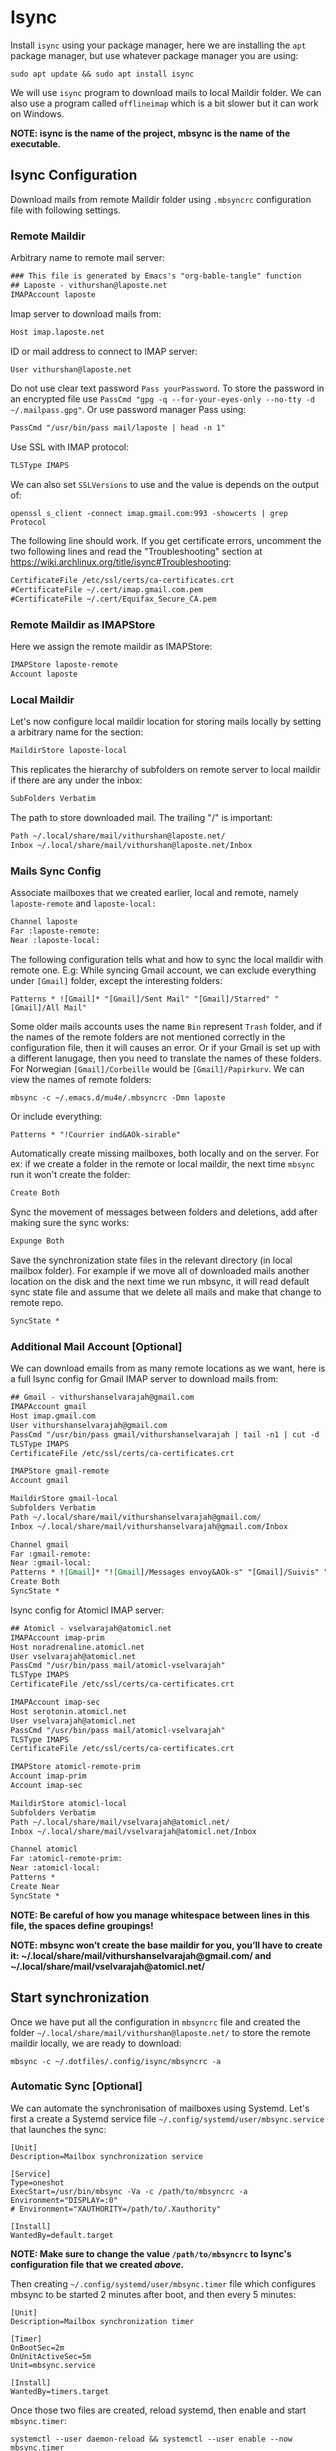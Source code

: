 * Isync
Install ~isync~ using your package manager, here we are installing the =apt= package manager, but use whatever package manager you are using:
#+begin_src shell :tangle no 
  sudo apt update && sudo apt install isync
#+end_src

We will use ~isync~ program to download mails to local Maildir folder. We can also use a program called ~offlineimap~ which is a bit slower but it can work on Windows. 

*NOTE: isync is the name of the project, mbsync is the name of the executable.*

** Isync Configuration
Download mails from remote Maildir folder using =.mbsyncrc= configuration file with following settings. 

*** Remote Maildir
Arbitrary name to remote mail server:
#+begin_src org :tangle ./mbsyncrc :padline no
### This file is generated by Emacs's "org-bable-tangle" function
## Laposte - vithurshan@laposte.net
IMAPAccount laposte
#+end_src

Imap server to download mails from:
#+begin_src org :tangle ./mbsyncrc :padline no
Host imap.laposte.net 
#+end_src

ID or mail address to connect to IMAP server: 
#+begin_src org :tangle ./mbsyncrc :padline no
User vithurshan@laposte.net
#+end_src

Do not use clear text password =Pass yourPassword=. To store the password in an encrypted file use =PassCmd "gpg -q --for-your-eyes-only --no-tty -d ~/.mailpass.gpg"=. Or use password manager Pass using:
#+begin_src org :tangle ./mbsyncrc :padline no
PassCmd "/usr/bin/pass mail/laposte | head -n 1"
#+end_src

Use SSL with IMAP protocol:
#+begin_src org :tangle ./mbsyncrc :padline no
TLSType IMAPS
#+end_src

We can also set =SSLVersions= to use and the value is depends on the output of:
#+begin_src shell :tangle no
  openssl s_client -connect imap.gmail.com:993 -showcerts | grep Protocol
#+end_src

The following line should work. If you get certificate errors, uncomment the two following lines and read the "Troubleshooting" section at https://wiki.archlinux.org/title/isync#Troubleshooting:
#+begin_src org :tangle ./mbsyncrc :padline no
CertificateFile /etc/ssl/certs/ca-certificates.crt
#CertificateFile ~/.cert/imap.gmail.com.pem
#CertificateFile ~/.cert/Equifax_Secure_CA.pem
#+end_src

*** Remote Maildir as IMAPStore
Here we assign the remote maildir as IMAPStore:
#+begin_src org :tangle ./mbsyncrc
IMAPStore laposte-remote
Account laposte
#+end_src

*** Local Maildir
Let's now configure local maildir location for storing mails locally by setting  a arbitrary name for the section:
#+begin_src org :tangle ./mbsyncrc
MaildirStore laposte-local
#+end_src

This replicates the hierarchy of subfolders on remote server to local maildir if there are any under the inbox:
#+begin_src org :tangle ./mbsyncrc :padline no
SubFolders Verbatim
#+end_src

The path to store downloaded mail. The trailing "/" is important:
#+begin_src org :tangle ./mbsyncrc :padline no
Path ~/.local/share/mail/vithurshan@laposte.net/
Inbox ~/.local/share/mail/vithurshan@laposte.net/Inbox

#+end_src

*** Mails Sync Config
Associate mailboxes that we created earlier, local and remote, namely =laposte-remote= and =laposte-local:=
#+begin_src org :tangle ./mbsyncrc
Channel laposte
Far :laposte-remote:
Near :laposte-local:
#+end_src


The following configuration tells what and how to sync the local maildir with remote one.
E.g: While syncing Gmail account, we can exclude everything under =[Gmail]= folder, except the interesting folders:
#+begin_src :tangle no :padline no
Patterns * ![Gmail]* "[Gmail]/Sent Mail" "[Gmail]/Starred" "[Gmail]/All Mail"
#+end_src

Some older mails accounts uses the name =Bin= represent =Trash= folder, and if the names of the remote folders are not mentioned correctly in the configuration file, then it will causes an error. Or if your Gmail is set up with a different lanugage, then you need to translate the names of these folders. For Norwegian =[Gmail]/Corbeille= would be =[Gmail]/Papirkurv=. We can view the names of remote folders:
#+begin_src shell :tangle no
  mbsync -c ~/.emacs.d/mu4e/.mbsyncrc -Dmn laposte
#+end_src

Or include everything:
#+begin_src org :tangle ./mbsyncrc :padline no
Patterns * "!Courrier ind&AOk-sirable"
#+end_src


Automatically create missing mailboxes, both locally and on the server. For ex: if we create a folder in the remote or local maildir, the next time =mbsync= run it won't create the folder:
#+begin_src org :tangle ./mbsyncrc :padline no
Create Both
#+end_src

Sync the movement of messages between folders and deletions, add after making sure the sync works:
#+begin_src org :tangle ./mbsyncrc :padline no
Expunge Both
#+end_src

Save the synchronization state files in the relevant directory (in local mailbox folder). For example if we move all of downloaded mails another location on the disk and the next time we run mbsync, it will read default sync state file and assume that we delete all mails and make that change to remote repo.
#+begin_src org :tangle ./mbsyncrc :padline no
SyncState *
#+end_src

*** Additional Mail Account [Optional]
We can download emails from as many remote locations as we want, here is a full Isync config for Gmail IMAP server to download mails from:
#+begin_src org :tangle ./mbsyncrc
## Gmail - vithurshanselvarajah@gmail.com
IMAPAccount gmail
Host imap.gmail.com
User vithurshanselvarajah@gmail.com
PassCmd "/usr/bin/pass gmail/vithurshanselvarajah | tail -n1 | cut -d ' ' -f 2"
TLSType IMAPS
CertificateFile /etc/ssl/certs/ca-certificates.crt

IMAPStore gmail-remote
Account gmail

MaildirStore gmail-local
Subfolders Verbatim
Path ~/.local/share/mail/vithurshanselvarajah@gmail.com/
Inbox ~/.local/share/mail/vithurshanselvarajah@gmail.com/Inbox

Channel gmail
Far :gmail-remote:
Near :gmail-local:
Patterns * ![Gmail]* "![Gmail]/Messages envoy&AOk-s" "[Gmail]/Suivis" "[Gmail]/Tous les messages" "[Gmail]/Corbeille" "[Gmail]/Brouillons"
Create Both
SyncState *
#+end_src

Isync config for Atomicl IMAP server:
#+begin_src org :tangle ./mbsyncrc
## Atomicl - vselvarajah@atomicl.net
IMAPAccount imap-prim
Host noradrenaline.atomicl.net
User vselvarajah@atomicl.net
PassCmd "/usr/bin/pass mail/atomicl-vselvarajah"
TLSType IMAPS
CertificateFile /etc/ssl/certs/ca-certificates.crt

IMAPAccount imap-sec
Host serotonin.atomicl.net
User vselvarajah@atomicl.net
PassCmd "/usr/bin/pass mail/atomicl-vselvarajah"
TLSType IMAPS
CertificateFile /etc/ssl/certs/ca-certificates.crt

IMAPStore atomicl-remote-prim
Account imap-prim
Account imap-sec

MaildirStore atomicl-local
Subfolders Verbatim
Path ~/.local/share/mail/vselvarajah@atomicl.net/
Inbox ~/.local/share/mail/vselvarajah@atomicl.net/Inbox

Channel atomicl
Far :atomicl-remote-prim:
Near :atomicl-local:
Patterns *
Create Near
SyncState *
#+end_src
*NOTE: Be careful of how you manage whitespace between lines in this file, the spaces define groupings!*

*NOTE: mbsync won’t create the base maildir for you, you’ll have to create it: ~/.local/share/mail/vithurshanselvarajah@gmail.com/ and ~/.local/share/mail/vselvarajah@atomicl.net/*

** Start synchronization
Once we have put all the configuration in =mbsyncrc= file and created the folder =~/.local/share/mail/vithurshan@laposte.net/= to store the remote maildir locally, we are ready to download:
#+begin_src shell
  mbsync -c ~/.dotfiles/.config/isync/mbsyncrc -a
#+end_src

*** Automatic Sync [Optional]
We can automate the synchronisation of mailboxes using Systemd. Let's first a create a Systemd service file =~/.config/systemd/user/mbsync.service= that launches the sync:
#+begin_src
[Unit]
Description=Mailbox synchronization service

[Service]
Type=oneshot
ExecStart=/usr/bin/mbsync -Va -c /path/to/mbsyncrc -a
Environment="DISPLAY=:0"
# Environment="XAUTHORITY=/path/to/.Xauthority"

[Install]
WantedBy=default.target
#+end_src
*NOTE: Make sure to change the value =/path/to/mbsyncrc= to Isync's configuration file that we created [[Isync Configuration][above]].*

Then creating =~/.config/systemd/user/mbsync.timer= file which configures mbsync to be started 2 minutes after boot, and then every 5 minutes:
#+begin_src
[Unit]
Description=Mailbox synchronization timer

[Timer]
OnBootSec=2m
OnUnitActiveSec=5m
Unit=mbsync.service

[Install]
WantedBy=timers.target  
#+end_src

Once those two files are created, reload systemd, then enable and start =mbsync.timer=:
#+begin_src shell
  systemctl --user daemon-reload && systemctl --user enable --now mbsync.timer
#+end_src
